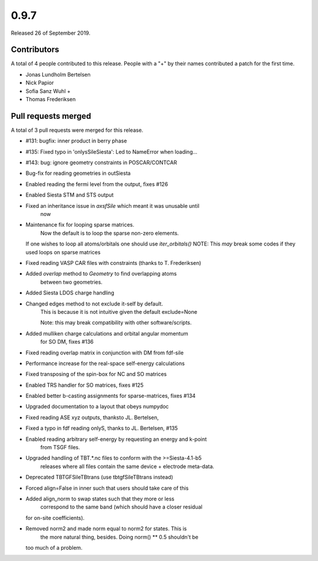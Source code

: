 *****
0.9.7
*****

Released 26 of September 2019.


Contributors
============

A total of 4 people contributed to this release.  People with a "+" by their
names contributed a patch for the first time.

* Jonas Lundholm Bertelsen
* Nick Papior
* Sofia Sanz Wuhl +
* Thomas Frederiksen

Pull requests merged
====================

A total of 3 pull requests were merged for this release.

* #131: bugfix: inner product in berry phase
* #135: Fixed typo in 'onlysSileSiesta': Led to NameError when loading...
* #143: bug: ignore geometry constraints in POSCAR/CONTCAR

* Bug-fix for reading geometries in outSiesta

* Enabled reading the fermi level from the output, fixes #126

* Enabled Siesta STM and STS output

* Fixed an inheritance issue in `axsfSile` which meant it was unusable until
	now

* Maintenance fix for looping sparse matrices.
	Now the default is to loop the sparse non-zero elements.
  If one wishes to loop all atoms/orbitals one should use `iter_orbitals()`
  NOTE: This *may* break some codes if they used loops on sparse matrices

* Fixed reading VASP CAR files with constraints (thanks to T. Frederiksen)

* Added `overlap` method to `Geometry` to find overlapping atoms
	between two geometries.

* Added Siesta LDOS charge handling

* Changed edges method to not exclude it-self by default.
	This is because it is not intuitive given the default exclude=None

	Note: this may break compatibility with other software/scripts.

* Added mulliken charge calculations and orbital angular momentum
	for SO DM, fixes #136

* Fixed reading overlap matrix in conjunction with DM from fdf-sile

* Performance increase for the real-space self-energy calculations

* Fixed transposing of the spin-box for NC and SO matrices

* Enabled TRS handler for SO matrices, fixes #125

* Enabled better b-casting assignments for sparse-matrices, fixes #134

* Upgraded documentation to a layout that obeys numpydoc

* Fixed reading ASE xyz outputs, thanksto JL. Bertelsen,

* Fixed a typo in fdf reading onlyS, thanks to JL. Bertelsen, #135

* Enabled reading arbitrary self-energy by requesting an energy and k-point
	from TSGF files.

* Upgraded handling of TBT.*.nc files to conform with the >=Siesta-4.1-b5
	releases where all files contain the same device + electrode meta-data.

* Deprecated TBTGFSileTBtrans (use tbtgfSileTBtrans instead)

* Forced align=False in inner such that users should take care of this

* Added align_norm to swap states such that they more or less
	correspond to the same band (which should have a closer residual
  for on-site coefficients).

* Removed norm2 and made norm equal to norm2 for states. This is
	the more natural thing, besides. Doing norm() ** 0.5 shouldn't be
  too much of a problem.

